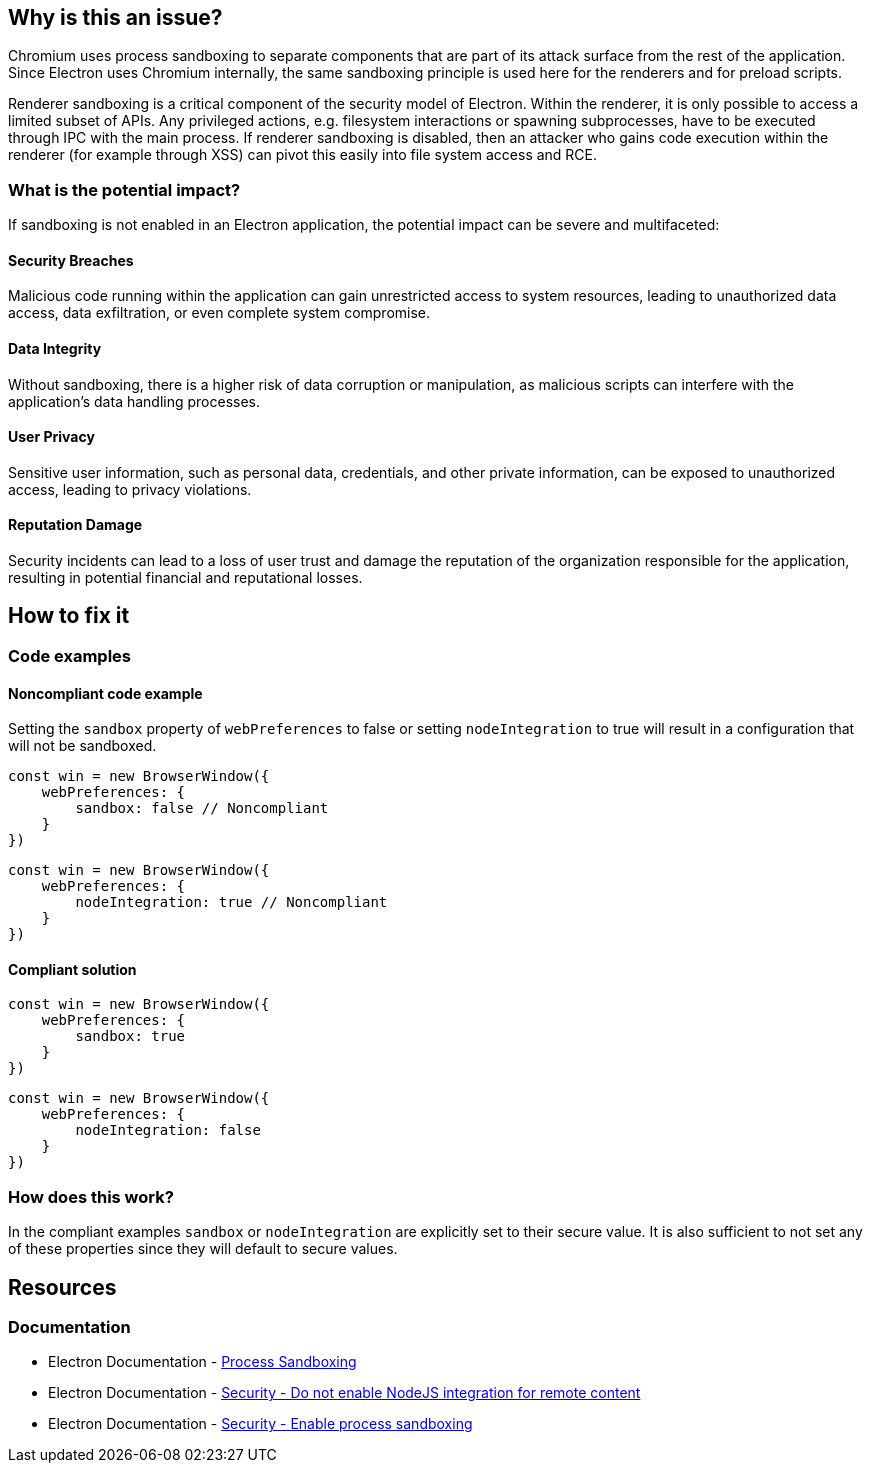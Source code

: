 == Why is this an issue?

Chromium uses process sandboxing to separate components that are part of 
its attack surface from the rest of the application. Since Electron uses 
Chromium internally, the same sandboxing principle is used here for the 
renderers and for preload scripts.

Renderer sandboxing is a critical component of the security model of 
Electron. Within the renderer, it is only possible to access a limited 
subset of APIs. Any privileged actions, e.g. filesystem interactions or 
spawning subprocesses, have to be executed through IPC with the main 
process. If renderer sandboxing is disabled, then an attacker who gains 
code execution within the renderer (for example through XSS) can pivot 
this easily into file system access and RCE.

=== What is the potential impact?

If sandboxing is not enabled in an Electron application, the potential 
impact can be severe and multifaceted:

==== Security Breaches
Malicious code running within the application can gain unrestricted access 
to system resources, leading to unauthorized data access, data exfiltration, 
or even complete system compromise.

==== Data Integrity
Without sandboxing, there is a higher risk of data corruption or manipulation, 
as malicious scripts can interfere with the application's data handling processes.

==== User Privacy
Sensitive user information, such as personal data, credentials, 
and other private information, can be exposed to unauthorized access, leading 
to privacy violations.

==== Reputation Damage
Security incidents can lead to a loss of user trust and damage the reputation 
of the organization responsible for the application, resulting in potential 
financial and reputational losses.


== How to fix it

=== Code examples

==== Noncompliant code example

Setting the `sandbox` property of `webPreferences` to false or setting 
`nodeIntegration` to true will result in a configuration that will not be sandboxed.

[source,javascript,diff-id=1,diff-type=noncompliant]
----
const win = new BrowserWindow({
    webPreferences: {
        sandbox: false // Noncompliant
    }
})
----

[source,javascript,diff-id=2,diff-type=noncompliant]
----
const win = new BrowserWindow({
    webPreferences: {
        nodeIntegration: true // Noncompliant
    }
})
----

==== Compliant solution

[source,javascript,diff-id=1,diff-type=compliant]
----
const win = new BrowserWindow({
    webPreferences: {
        sandbox: true
    }
})
----

[source,javascript,diff-id=2,diff-type=compliant]
----
const win = new BrowserWindow({
    webPreferences: {
        nodeIntegration: false
    }
})
----

=== How does this work?

In the compliant examples `sandbox` or `nodeIntegration` are explicitly 
set to their secure value. It is also sufficient to not set any of these 
properties since they will default to secure values.

//=== Pitfalls

//=== Going the extra mile


== Resources
=== Documentation
* Electron Documentation - https://www.electronjs.org/docs/latest/tutorial/sandbox[Process Sandboxing]
* Electron Documentation - https://www.electronjs.org/docs/latest/tutorial/security#2-do-not-enable-nodejs-integration-for-remote-content[Security - Do not enable NodeJS integration for remote content]
* Electron Documentation - https://www.electronjs.org/docs/latest/tutorial/security#4-enable-process-sandboxing[Security - Enable process sandboxing]

//=== Articles & blog posts
//=== Conference presentations
//=== Standards
//=== External coding guidelines
//=== Benchmarks

